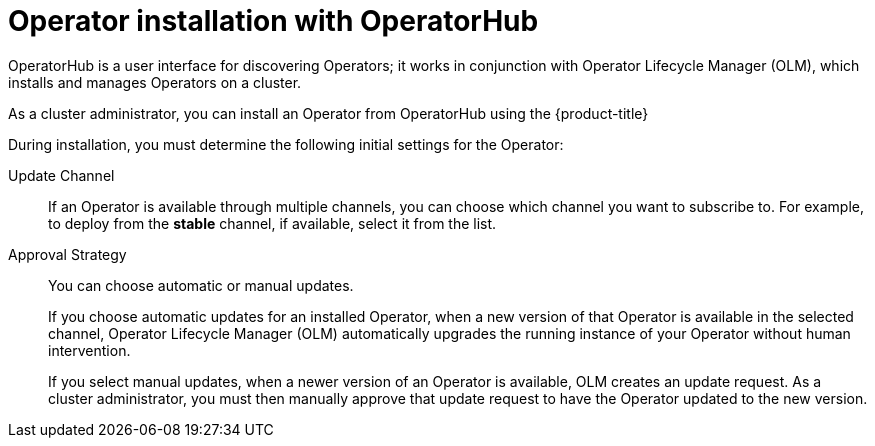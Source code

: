 // Module included in the following assemblies:
//
// * operators/user/olm-installing-operators-in-namespace.adoc
// * operators/admin/olm-adding-operators-to-cluster.adoc
// * post_installation_configuration/preparing-for-users.adoc
//
// Module watched for changes by Ecosystem Catalog team:
// https://projects.engineering.redhat.com/projects/RHEC/summary

ifeval::["{context}" == "olm-installing-operators-in-namespace"]
:olm-user:
endif::[]

[id="olm-installing-operators-from-operatorhub_{context}"]
= Operator installation with OperatorHub

OperatorHub is a user interface for discovering Operators; it works in conjunction with Operator Lifecycle Manager (OLM), which installs and manages Operators on a cluster.

ifndef::olm-user[]
As a cluster administrator, you can install an Operator from OperatorHub
using the {product-title}
ifdef::openshift-enterprise,openshift-webscale,openshift-origin[]
web console or CLI. Subscribing an Operator to one or more namespaces makes the Operator available to developers on your cluster.
endif::[]
ifdef::openshift-dedicated[]
web console. You can then subscribe the Operator to the default
`openshift-operators` namespace to make it available for developers on your
cluster. When you subscribe the Operator to all namespaces, the Operator is
installed in the `openshift-operators` namespace; this installation method is
not supported by all Operators.

In {product-title} clusters, a curated list of Operators is made available for
installation from OperatorHub. Administrators can only install Operators to
the default `openshift-operators` namespace, except for the Logging Operator,
which requires the `openshift-logging` namespace.

[NOTE]
====
Privileged and custom Operators cannot be installed.
====
endif::[]
endif::[]

ifdef::olm-user[]
As a user with the proper permissions, you can install an Operator from OperatorHub using the {product-title} web console or CLI.
endif::[]

During installation, you must determine the following initial settings for the
Operator:

ifndef::olm-user[]
ifdef::openshift-enterprise,openshift-webscale,openshift-origin[]
Installation Mode:: Choose *All namespaces on the cluster (default)* to have the
Operator installed on all namespaces or choose individual namespaces, if
available, to only install the Operator on selected namespaces. This example
chooses *All namespaces...* to make the Operator available to all users and
projects.
endif::[]
ifdef::openshift-dedicated[]
Installation Mode:: In {product-title} clusters, you can choose *All namespaces on the cluster (default)*
to have the Operator installed on all namespaces. This makes the Operator
available to all users and projects.
endif::[]
endif::[]
ifdef::olm-user[]
Installation Mode:: Choose a specific namespace in which to install the
Operator.
endif::[]

Update Channel:: If an Operator is available through multiple channels, you can
choose which channel you want to subscribe to. For example, to deploy from the
*stable* channel, if available, select it from the list.

Approval Strategy:: You can choose automatic or manual updates.
+
If you choose automatic updates for an installed Operator, when a new version of that Operator is available in the selected channel, Operator Lifecycle Manager (OLM) automatically upgrades the running instance of your Operator without human intervention.
+
If you select manual updates, when a newer version of an Operator is available, OLM creates an update request. As a cluster administrator, you must then manually approve that update request to have the Operator updated to the new version.
